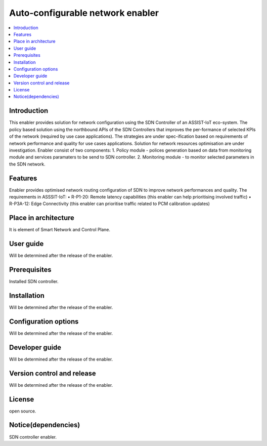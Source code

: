 .. _Auto-configurable network enabler:

#################################
Auto-configurable network enabler
#################################

.. contents::
  :local:
  :depth: 1

***************
Introduction
***************
This enabler provides solution for network configuration using the SDN Controller of an ASSIST-IoT eco-system. The policy based solution using the northbound APIs of the SDN Controllers that improves the per-formance of selected KPIs of the network (required by use case applications). The strategies are under spec-ification based on requirements of network performance and quality for use cases applications. Solution for network resources optimisation are under investigation.
Enabler consist of two components: 
1. Policy module - polices generation based on data from monitoring module and services paramaters to be send to SDN controller.
2. Monitoring module - to monitor selected parameters in the SDN network.

***************
Features
***************
Enabler provides optimised network routing configuration of SDN to improve network performances and quality. The requirements in ASSSIT-IoT:
•	R-P1-20: Remote latency capabilities (this enabler can help prioritising involved traffic)
•	R-P3A-12: Edge Connectivity (this enabler can prioritise traffic related to PCM calibration updates)

*********************
Place in architecture
*********************
It is element of Smart Network and Control Plane.

***************
User guide
***************
Will be determined after the release of the enabler.

***************
Prerequisites
***************
Installed SDN controller.

***************
Installation
***************
Will be determined after the release of the enabler.

*********************
Configuration options
*********************
Will be determined after the release of the enabler.

***************
Developer guide
***************
Will be determined after the release of the enabler.

***************************
Version control and release
***************************
Will be determined after the release of the enabler.

***************
License
***************
open source.

********************
Notice(dependencies)
********************
SDN controller enabler.

